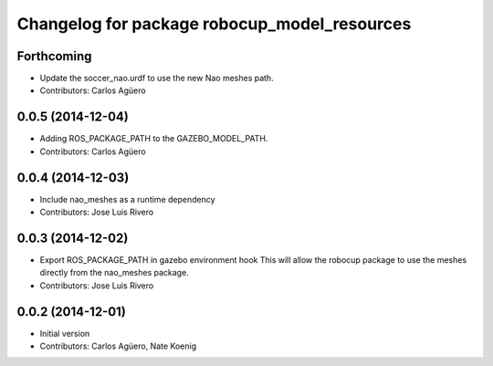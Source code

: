 ^^^^^^^^^^^^^^^^^^^^^^^^^^^^^^^^^^^^^^^^^^^^^
Changelog for package robocup_model_resources
^^^^^^^^^^^^^^^^^^^^^^^^^^^^^^^^^^^^^^^^^^^^^

Forthcoming
-----------
* Update the soccer_nao.urdf to use the new Nao meshes path.
* Contributors: Carlos Agüero

0.0.5 (2014-12-04)
------------------
* Adding ROS_PACKAGE_PATH to the GAZEBO_MODEL_PATH.
* Contributors: Carlos Agüero

0.0.4 (2014-12-03)
------------------
* Include nao_meshes as a runtime dependency
* Contributors: Jose Luis Rivero

0.0.3 (2014-12-02)
------------------
* Export ROS_PACKAGE_PATH in gazebo environment hook
  This will allow the robocup package to use the meshes directly from
  the nao_meshes package.
* Contributors: Jose Luis Rivero

0.0.2 (2014-12-01)
------------------
* Initial version
* Contributors: Carlos Agüero, Nate Koenig
